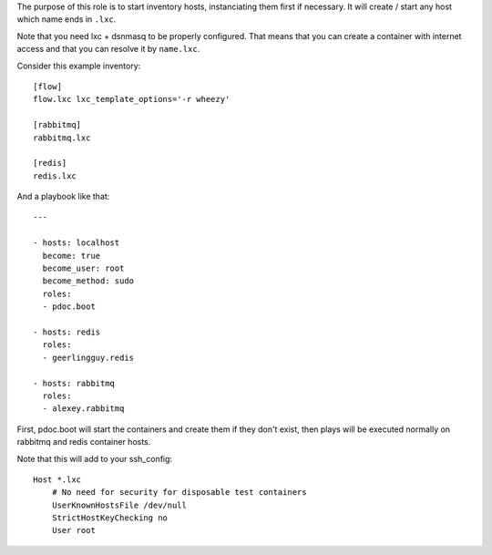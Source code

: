 The purpose of this role is to start inventory hosts, instanciating them first
if necessary. It will create / start any host which name ends in ``.lxc``.

Note that you need lxc + dsnmasq to be properly configured. That means that you
can create a container with internet access and that you can resolve it by
``name.lxc``.

Consider this example inventory::

    [flow]
    flow.lxc lxc_template_options='-r wheezy'

    [rabbitmq]
    rabbitmq.lxc

    [redis]
    redis.lxc

And a playbook like that::

    ---

    - hosts: localhost
      become: true
      become_user: root
      become_method: sudo
      roles:
      - pdoc.boot

    - hosts: redis
      roles:
      - geerlingguy.redis

    - hosts: rabbitmq
      roles:
      - alexey.rabbitmq

First, pdoc.boot will start the containers and create them if they don't exist,
then plays will be executed normally on rabbitmq and redis container hosts.

Note that this will add to your ssh_config::

    Host *.lxc
        # No need for security for disposable test containers
        UserKnownHostsFile /dev/null
        StrictHostKeyChecking no
        User root
